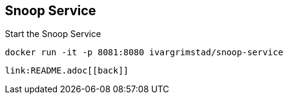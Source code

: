 == Snoop Service

Start the Snoop Service

 docker run -it -p 8081:8080 ivargrimstad/snoop-service

 link:README.adoc[[back]]
